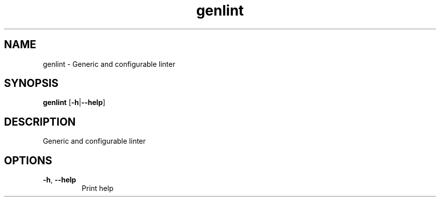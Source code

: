 .ie \n(.g .ds Aq \(aq
.el .ds Aq '
.TH genlint 1  "genlint " 
.SH NAME
genlint \- Generic and configurable linter
.SH SYNOPSIS
\fBgenlint\fR [\fB\-h\fR|\fB\-\-help\fR] 
.SH DESCRIPTION
Generic and configurable linter
.SH OPTIONS
.TP
\fB\-h\fR, \fB\-\-help\fR
Print help
